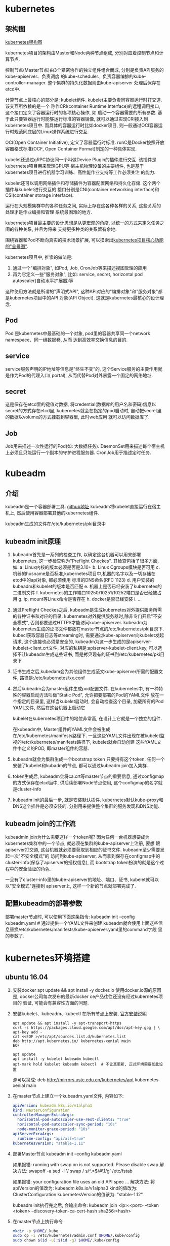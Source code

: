 * kubernetes
** 架构图
[[file:~/Learn_space/blog_notes/cloud/images/kubuernetes_frame.png][kubernetes架构图]]

kubernetes项目的架构由Master和Node两种节点组成, 分别对应着控制节点和计算节点.

控制节点(Master节点)由3个紧密协作的独立组件组合而成, 分别是负责API服务的kube-apiserver、负责调度
的kube-scheduler、负责容器编排的kube-controller-manager. 整个集群的持久化数据则由kube-apiserver
处理后保存在etcd中.

计算节点上最核心的部分是: kubelet组件. kubelet主要负责同容器运行时打交道. 该交互所依赖的是一个
称作CRI(container Runtime Interface)的远程调用接口, 这个接口定义了容器运行时的各项核心操作, 如
启动一个容器需要的所有参数.
基于此只要容器运行时能够运行标准的容器镜像, 就可以通过实现CRI接入到kubernetes项目中.
而具体的容器运行时比如docker项目, 则一般通过OCI容器运行时规范同底层的Linux操作系统进行交互.

OCI(Open Container Initiative), 定义了容器运行时标准. runC是Docker按照开放容器格式标准(OCF,
Open Container Format)制定的一种具体实现.

kubelet还通过gRPC协议同一个叫做Device Plugin的插件进行交互. 该插件是kubernetes项目用来管理GPU等
宿主机物理设备的主要组件, 也是基于kubernetes项目进行机器学习训练、高性能作业支持等工作必须关注
的能力.

kubelet还可以调用网络插件和存储插件为容器配置网络和持久化存储. 这个两个插件与kubelet进行交互的
接口分别是CNI(container networking interface)和CSI(container storage interface).

运行在大规模集群中的各种任务之间, 实际上存在这各种各样的关系, 这些关系的处理才是作业编排和管理
系统最困难的地方.

kubernetes项目最主要的设计思想是从更宏观的角度, 以统一的方式来定义任务之间的各种关系, 并且为将来
支持更多种类的关系留有余地.

围绕容器和Pod不断向真实的技术场景扩展, 可以摸索出[[file:~/Learn_space/blog_notes/cloud/images/kubernetes_fullscreen.png][kubernetes项目核心功能的"全景图"]].

kubernetes项目中, 推崇的做法是:
1. 通过一个"编排对象", 如Pod, Job, CronJob等来描述视图管理的应用
2. 再为它定义一些"服务对象", 比如: service, secret, horizontal pod autoscaler(自动水平扩展器)等
这种使用方法就是所谓的"声明式API", 这种API对应的"编排对象"和"服务对象"都是kubernetes项目中的API
对象(API Object). 这就是kubernetes最核心的设计理念.

** Pod
Pod 是kubernetes中最基础的一个对象, pod里的容器共享同一个network namespace、同一组数据卷, 从而
达到高效率交换信息的目的.

** service
service服务声明的IP地址等信息是"终生不变"的, 这个Service服务的主要作用就是作为Pod的代理入口(
portal), 从而代替Pod对外暴露一个固定的网络地址.

** secret
这是保存在etcd里的键值对数据, 将credential(数据库的用户名和密码)信息以secret的方式存在etcd里,
kubernetes就会在指定的pod启动时, 自动把secret里的数据以volume的方式挂载到容器里, 此时web应用
就可以访问数据库了.

** Job
Job用来描述一次性运行的Pod(如: 大数据任务).
DaemonSet用来描述每个宿主机上必须且只能运行一个副本的守护进程服务器.
CronJob用于描述定时任务.

* kubeadm
** 介绍
kubeadm是一个容器部署工具. [[https://github.com/kubernetes/kubeadm][github地址]]
kubeadm将kubelet直接运行在宿主机上, 然后使用容器部署其他的kubernetes组件.

kubeadm生成的文件在/etc/kubernetes/pki目录中

** kubeadm init原理
1. kubeadm首先是一系列的检查工作, 以确定这台机器可以用来部署kubernetes, 这一步检查称为"Preflight
   Checkes". 其检查包括了很多方面, 如:
   a. Linux内核的版本必须是否是3.10+
   b. Linux Cgroups模块是否可用
   c. 机器的hosname是否标准,kubernetes项目中,机器的名字以及一切存储在etcd中的api对象, 都必须使用
   标准的DNS命名(RFC 1123)
   d. 用户安装的kubeadm和kubelet的版本是否匹配
   e. 机器上是否已经安装了kubernetes的二进制文件
   f. kubernetes的工作端口10250/10251/10252端口是否已经被占用
   g. ip, mount等Linux命令是否存在
   h. docker是否已经安装
   i. ...
2. 通过Preflight Checkes之后, kubeadm是生成kubernetes对外提供服务所需的各种证书和对应的目录.
   kubernetes对外提供服务器时,除非专门开启"不安全模式", 否则都要通过HTTPS才能访问kube-apiserver.
   kubeadm为kubernetes生成的证书文件都放在master节点的/etc/kubernetes/pki目录下.
   kubecl获取容器日志等streaming时, 需要通过kube-apiserver向kubelet发起请求,
   这个连接也必须是安全的, kubeadm为这一步生成的是apiserver-kubelet-client.crt文件,
   对应的私钥是:apiserver-kubelet-client.key, 可以选择不让kubeadm生成这些证书,
   而是拷贝现有的证书到/etc/kubernetes/pki目录下
3. 证书生成之后,kubedam会为其他组件生成范文kube-apiserver所需的配置文件,
   路径是:/etc/kubernetes/xx.conf
4. 然后kubeadm会为master组件生成pod配置文件.
   在kubernetes中, 有一种特殊的容器启动方法叫做"Static Pod", 允许把要部署的Pod的YAML文件
   放在一个指定的目录里, 这样当kubelet启动时, 会自动检查这个目录, 加载所有的Pod YAML文件,
   然后在这台机器上启动它

   kubelet在kubernetes项目中的地位非常高, 在设计上它就是一个独立的组件.

   在kubeadm中, Master组件的YAML文件会被生成在/etc/kubernetes/manifests路径下.
   一旦这些YAML文件出现在被kubelet监视的/etc/kubernetes/manifests路径下, kubelet就会自动创建
   这些YAML文件中定义的POD, 即master组件的容器.
5. kubeadm就会为集群生成一个bootstrap token
   只要持有这个token, 任何一个安装了kubelet和kubadm的节点, 都可以通过kubeadm join加入集群.
6. token生成后, kubeadm会将ca.crt等master节点的重要信息, 通过configmap的方式保存在etcd当中,
   供后续部署Node节点使用, 这个configmap的名字就是cluster-info
7. kubeadm init的最后一步, 就是安装默认插件. kubernetes默认kube-proxy和DNS这个插件是必须安装的.
   分别用来提供整个集群的服务发现和DNS功能.

** kubeadm join的工作流
kubeadmin join为什么需要这样一个token呢?
因为任何一台机器想要成为kubernetes集群中的一个节点, 就必须在集群的kube-apiserver上注册, 要想
跟apiserver打交道, 这台机器就必须要获取到相应的证书文件. kubeadm至少需要发起一次"不安全模式"的
访问到kube-apiserver, 从而拿到保存在configmap中的cluster-info(保存了apiserver的授权信息), 而
bootstrap token扮演的就是这个过程中的安全验证的角色.

一旦有了cluster-info里的kube-apiserver的地址、端口、证书, kubelet就可以以"安全模式"连接到
apiserver上, 这样一个新的节点就部署完成了.

** 配置kubeadm的部署参数
部署master节点时, 可以使用下面这条指令:
kubeadm init --config kubeadm.yaml  # 通过提供一个YAML文件来创建
kubeadm就会使用上面这些信息替换/etc/kubernetes/manifests/kube-apiserver.yaml里的command字段
里的参数了.

* kubernetes环境搭建
** ubuntu 16.04
1. 安装docker
   apt update && apt install -y docker.io
   使用docker.io源的原因是, docker公司每次发布的最新docker ce产品往往还没有经过kubernetes项目的
   验证, 可能会有兼容性方面的问题.
2. 安装kubelet、kubeadm、kubectl
   在所有节点上安装, [[https://kubernetes.io/docs/setup/independent/install-kubeadm/][官方安装说明]]
   #+BEGIN_SRC text
apt update && apt install -y apt-transport-https
curl -s https://packages.cloud.google.com/apt/doc/apt-key.gpg | \
apt-key add -
cat <<EOF >/etc/apt/sources.list.d/kubernetes.list
deb http://apt.kubernetes.io/ kubernetes-xenial main
EOF

apt update
apt install -y kubelet kubeadm kubectl
apt-mark hold kubelet kubeadm kubectl  # 不让其更新, 正式环境需要如此设置
   #+END_SRC

   源可以换成: deb http://mirrors.ustc.edu.cn/kubernetes/apt kubernetes-xenial main
3. 在master节点上建立一个kubeadm.yaml文件, 内容如下:
   #+BEGIN_SRC yaml
apiVersion: kubeadm.k8s.io/v1alpha1
kind: MasterConfiguration
controllerManagerExtraArgs:
  horizontal-pod-autoscaler-use-rest-clients: "true"
  horizontal-pod-autoscaler-sync-period: "10s"
  node-monitor-grace-period: "10s"
apiServerExraArgs:
  runtime-config: "api/all=true"
kubernetesVersion: "stable-1.11"
   #+END_SRC
4. 部署Master节点
   kubeadm init --config kubeadm.yaml

   如果报错: running with swap on is not supported. Please disable swap
   解决方法:
   swapoff -a
   sed -i '/ swap / s/^\(.*\)$/#\1/g' /etc/fstab

   如果报错: your configuration file uses an old API spec ...
   解决方法:
   将apiVersion的值改为: kubeadm.k8s.io/v1alpha3
   kind的值改为: ClusterConfiguration
   kubernetesVersion的值该为: "stable-1.12"

   kubeadm init执行完之后, 会输出命令:
   kubeadm join <ip>:<port> --token <token> --discovery-token-ca-cert-hash sha256:<hash>
5. 在master节点上执行命令
   #+BEGIN_SRC bash
mkdir -p $HOME/.kube
sudo cp -i /etc/kubernetes/admin.conf $HOME/.kube/config
sudo chown $(id -u):$(id -g) $HOME/.kube/config
   #+END_SRC
   kubectl默认会使用$HOME/.kube目录下的授权信息访问kubernetes集群, 如果不这么做, 每次都
   需要通过export KUBECONFIG环境变量告诉kubectl这个安全配置文件的位置.

   Node节点上可以将Master节点上的$HOME/.kube/config拷贝过来即可使用
   echo "source <(kubectl completion bash)" >> ~/.bashrc  # 命令行命令补全提示
6. 部署网络插件
   kubectl apply -f https://git.io/weave-kube-1.6
   # 也可以安装flannel网络插件
   kubectl apply -f https://raw.githubusercontent.com/coreos/flannel/master/Documentation/kube-flannel.yaml
7. 在Node节点执行命令
   执行master节点上的输出 kubeadm join

** centos
1. 设置kubeadm的yum安装源
   #+BEGIN_SRC text
cat <<EOF > /etc/yum.repos.d/kubernetes.repo
[kubernetes]
name=Kubernetes
# baseurl=https://packages.cloud.google.com/yum/repos/kubernetes-el7-x86_64
# 安装源换成aliyun
baseurl=https://mirrors.aliyun.com/kubernetes/yum/repos/kubernetes-el7-x86_64
enabled=1
gpgcheck=1
# repo_gpgcheck=1
# gpgkey=https://packages.cloud.google.com/yum/doc/yum-key.gpg https://packages.cloud.google.com/yum/doc/rpm-package-key.gpg
# exclude=kube*
EOF
setenforce 0

yum install -y epel-release && yum clean all && yum makecache
yum install -y kubelet kubeadm kubectl --disableexcludes=kubernetes
systemctl enable kubelet && systemctl start kubelet   
   #+END_SRC
** k8s.grc.io不可用的解决方法
docker.io厂库对google的容器做了镜像, 可以通过以下命令拉取相关镜像.
1. docker pull mirrorgooglecontainers/xxxxx
2. docker tag mirrorgooglecontainers/xxxxx k8s.grc.io/xxxxx

** 使用
刚刚部署master节点后, 使用kubectl get nodes查看到该节点的状态是"NotReady".
通过kubectl describe node <node-name> 发现是因为尚未部署任何网络插件.

kubernetes支持容器网络插件, 使用的是一个叫做CNI的通用接口, 它是当前容器网络的事实标准, 市面上
的所有容器网络开源项目都可以通过cni接入kubernetes.

默认情况下, kubernetes的master节点是不能运行用户pod的, 实现这一点是倚靠kubernetes的
Taint/Toleration机制.

其原理是: 一旦某个节点被加上了一个Taint, 即被打上了"污点", 那么所有的Pod就都不能在这个节点上运行,
除非有个别的Pod声明自己能容忍这个污点, 即声明了Toleration, 它才可以在这个节点上运行.

kubectl taint nodes node1 foo=bar:NoSchedule  # 在node1节点上增加一个键值对格式的taint, 其值里的
NoSchedule意味着这个Taint只会在调度新Pod时产生作用, 而不会影响已经在node1上运行的Pod, 哪怕他们
没有toleration.

** Pod声明Toleration
只需在Pod的.yaml文件中的spec部分加入tolerations字段即可:
#+BEGIN_SRC conf
spec:
  tolerations:
  - key: "foo"
    operator: "Equal"
    value: "bar"
    effect: "NoSchedule"
#+END_SRC
表示该Pod能"容忍"所有键值对为foo=bar的Taint.

注意: 如果某个节点上已经有某个Taint, 但是声明的yaml文件中没有相应的toleration的声明, 则就
一定不会调度到这个节点上, 即Pod具有"洁癖", 默认情况下只喜欢在没有任何taint的节点上运行.

如果想建立单节点的kubernetes, 可以删除默认的taint.
kubectl taint nodes --all node-role.kubernetes.io/master-

kubectl taint nodes <node1> key=value:NoSchedule  # 在node1上添加taint
kubectl taint nodes <node1> key:NoSchedule-  # 删除<node1>上的key的taint

** 部署Dashboard可视化插件
kubectl apply -f https://raw.githubusercontent.com/kubernetes/dashboard/master/src/deploy/recommended/kubernetes-dashboard.yaml
部署完成后, 可以查看Dashboard对应的Pod状态:
kubectl get pods -n kube-system
Dashboard是一个web server, 从1.7+后默认只能通过proxy的方式在本地访问, [[https://github.com/kubernetes/dashboard][参考]]

然后运行命令: kubectl proxy, 之后根据提示就可访问了

** 部署容器存储插件
如果在某一台机器上启动一个容器, 显然是无法看到其他机器上的容器在它们的数据卷里写入的文件, 这是
容器最典型的特征之一, 无状态.

容器的持久化存储就是用来保存容器存储状态的重要手段.

存储插件会在容器里挂载一个基于网络或其他机制的远程数据卷, 使得在容器里创建的文件, 实际上是保存在
远程存储服务器上, 或者以分布式的方式保存在多个节点上, 而与当前宿主机没有任何绑定关系. 这样, 无论
在哪个宿主机上启动新的容器, 都可以请求挂载指定的持久化存储卷, 从而访问到数据卷里保存的内容, 这
就是"持久化"的含义.

Rook项目是一个基于Ceph的kubernetes存储插件(后期也在加入对更多存储实现的支持). 不同于Ceph的简单
封装, Rook在自己的实现中加入了水平扩展、迁移、灾难备份、监控等大量的企业级功能, 使得该项目成了
一个完整的、生产级可用的容器存储插件.

部署命令:
kubectl apply -f https://raw.githubusercontent.com/rook/rook/master/cluster/examples/kubernetes/ceph/operator.yaml
kubectl apply -f https://raw.githubusercontent.com/rook/rook/master/cluster/examples/kubernetes/ceph/cluster.yaml

部署完成后, Rook项目会将自己的Pod放置在由它自己管理的两个Namespace中.
kubectl get pods -n rook-ceph-system
kubectl get pods -n rook-ceph

此时一个基于Rook持久化存储集群就以容器的方式运行起来了, 而在接下来的kubernetes项目上创建的所有
Pod就能够通过Persistent Volumen(PV)和Persistent Volume Claim(PVC)的方式, 在容器里挂载由Ceph提供
的数据卷了.

** kubectl describe的使用
如果对pod有疑问, 可以使用kubectl describe pod <pod-name> 来查看信息, 需要重点注意Events.
在kubernetes执行的过程中, 对api对象的所有重要操作, 都会被记录在这个对象的Events里, 并且显示在
kubectl describe指令返回的结果中. 如果有异常发生, 你一定要第一时间查看这些Events.

* 第一个容器化应用
** 编写kubernetes的配置文件
配置文件可以是Yaml或json格式.

写好配置文件之后, 使用命令: kubectl create -f <config_name>, 例如:
#+BEGIN_SRC yaml nginx.yaml
apiVersion: apps/v1
kind: Deployment
metadata:
  name: nginx-deployment
spec:
  selector:
    matchLabels:
      app: nginx
  replicas: 2
  template:
    metadata:
      labels:
        app: nginx
    spec:
      containers:
      - name: nginx
        image: nginx:1.7.9
        ports:
        - containerPort: 80
#+END_SRC
这样一个yaml文件, 对应到kubernetes中就是一个API Object(API 对象). 当为这个对象的各个字段填好值
并提交给kubernetes后, kubernetes会负责创建出这些对象所定义的容器或其他类型的API资源.

上述yaml文件中Kind字段指定了这个API对象的类型是一个Deployment.
Deployment是一个定义多副本应用(及多个副本pod)的对象, Deployment还负责在Pod定义发生变化时, 对每个
副本进行滚动更新(Rolling update).
定义的Pod副本个数是2(spec.replicas).
Pod模板(spec.template): 定义了该模板要创建的pod细节, 上述文件中, Pod里只定义了一个容器, 该容器的
镜像(spec.containers.image)是nginx:1.7.9, 容器监听端口(containerPort)为80

注意: 像这样使用一种API对象(Deployment)管理另一种API对象(Pod)的方法, 在kubernetes中, 叫作"控制器"
模式.

每个API对象都有一个叫做metadata的字段, 该字段就是API对象的"标识", 即元数据, 是从kubernetes里找到
该对象的主要依据, 其中最主要使用到的字段就是lables.

labels就是一组key-value格式的标签, 像deployment这样的控制器对象就可以通过这个labels字段从
kubernetes中过滤出它所关心的被控制对象. 这个过滤的定义在spec.selector.matchLabels, 一般称之为
Label Selector.

在Metadata中, 还有一个与Labels格式、层级完全相同的字段叫做Annotations, 专门用来携带key-value格式
的内部信息, 所谓内部信息指的是对这些信息感兴趣的是kubernetes组件本身, 而不是用户, 因此大多数
annotations都是在kubernetes运行过程中被自动加在这个api对象上.

一个kubernetes的API对象的定义, 大多可以分为metadata和spec两个部分. metadata存放的是这个对象的元
数据, 对所有api对象来说, 这部分的字段和格式基本上是一样的; spec存放的是属于这个对象独有的定义,
用来描述它所要表达的功能.

** 对Nginx服务进行升级
只需要修改yaml文件, 修改如下:
#+BEGIN_SRC yaml
...
spec:
  containers:
  - name: nginx
    image: nginx:1.8  # 这里从1.7.9升级到1.8
...
#+END_SRC
然后使用kubectl replace -f <yaml_path>指令来完成这个更新.
建议使用kubectl apply 命令来统一进行kubernetes对象的创建和更新操作, 具体做法如下:
kubectl apply -f <yaml_path>

** 在kubernetes中使用Volume
#+BEGIN_SRC yaml nginx.yaml
apiVersion: apps/v1
kind: Deployment
metadata:
  name: nginx-deployment
spec:
  selector:
    matchLabels:
      app: nginx
  replicas: 2
  template:
    metadata:
      labels:
        app: nginx
    spec:
      containers:
      - name: nginx
        image: nginx:1.7.9
        ports:
        - containerPort: 80
        volumeMounts:
        - mountPath: "/root/"  # 容器中的挂载目录
          name: nginx-vol
      volumes:
      - name: nginx-vol
        emptyDir: {}
#+END_SRC
以上代码在Pod模板部分添加了一个volumes字段, 定义了这个Pod声明的所有volume, 名字叫做nginx-vol,
类型是emptyDir.

emptyDir: 等同于docker的隐式volume参数, 即不显式声明宿主机目录的volume. 所以kubernetes也会在
宿主机上创建一个临时目录, 这个目录将来就会被绑定挂载到容器所声明的volume目录上.

注意: kubernetes的emptyDir类型, 只是把kubernetes创建的临时目录作为volume的宿主机目录交给了docker.
这么做的原因是kubernetes不想依赖docker自己创建的那个_data目录.
Pod中的容器, 使用的是volumeMount字段来声明自己要挂载哪个volume, 并通过mountPath字段来定义容器内
的volume目录, 比如:"/root"

kubernetes也提供了显式的volume定义, 它叫做hostPath, 例如:
#+BEGIN_SRC yaml
...
volumes:
- name: nginx-vol
  hostPath:
    path: "/var/data"  # 将宿主机上的/var/data挂载到容器中的某个目录下
#+END_SRC
这样容器volume挂载的宿主机目录就变成了/var/data

kubectl delete -f <yaml_path>
